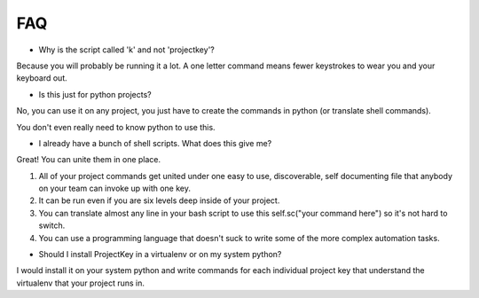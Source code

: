 FAQ
===


* Why is the script called 'k' and not 'projectkey'?

Because you will probably be running it a lot. A one letter command means fewer
keystrokes to wear you and your keyboard out.

* Is this just for python projects?

No, you can use it on any project, you just have to create the commands in python (or translate shell commands).

You don't even really need to know python to use this.

* I already have a bunch of shell scripts. What does this give me?

Great! You can unite them in one place.

1) All of your project commands get united under one easy to use, discoverable, self documenting file that anybody on your team can invoke up with one key.
2) It can be run even if you are six levels deep inside of your project.
3) You can translate almost any line in your bash script to use this self.sc("your command here") so it's not hard to switch.
4) You can use a programming language that doesn't suck to write some of the more complex automation tasks.

* Should I install ProjectKey in a virtualenv or on my system python?

I would install it on your system python and write commands for each individual project key that understand the virtualenv that your project runs in.